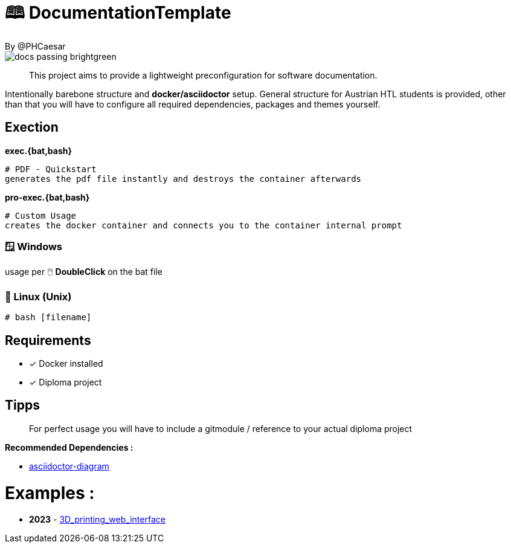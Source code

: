 # 🕮 DocumentationTemplate  
By @PHCaesar

image::https://img.shields.io/badge/docs-passing-brightgreen[]

> This project aims to provide a lightweight preconfiguration for software documentation.

Intentionally barebone structure and **docker/asciidoctor** setup.
General structure for Austrian HTL students is provided, other than that you will have to configure all required dependencies, packages and themes yourself.

## Exection

**exec.{bat,bash}**

   # PDF - Quickstart
   generates the pdf file instantly and destroys the container afterwards

**pro-exec.{bat,bash}**

  # Custom Usage 
  creates the docker container and connects you to the container internal prompt

### 🪟 Windows

usage per 🖱️ **DoubleClick** on the bat file

### 🐧 Linux (Unix)

[source,bash]
----
# bash [filename]
----

## Requirements
* [x] Docker installed
* [x] Diploma project

## Tipps
> For perfect usage you will have to include a gitmodule / reference to your actual diploma project

*Recommended Dependencies :*

- https://docs.asciidoctor.org/diagram-extension/latest/[asciidoctor-diagram]


# Examples :
- **2023** - https://github.com/3D-printing-Web-interface/DiplomaThesis-Lithoz-3D-Printing-WebInterface[3D_printing_web_interface]
